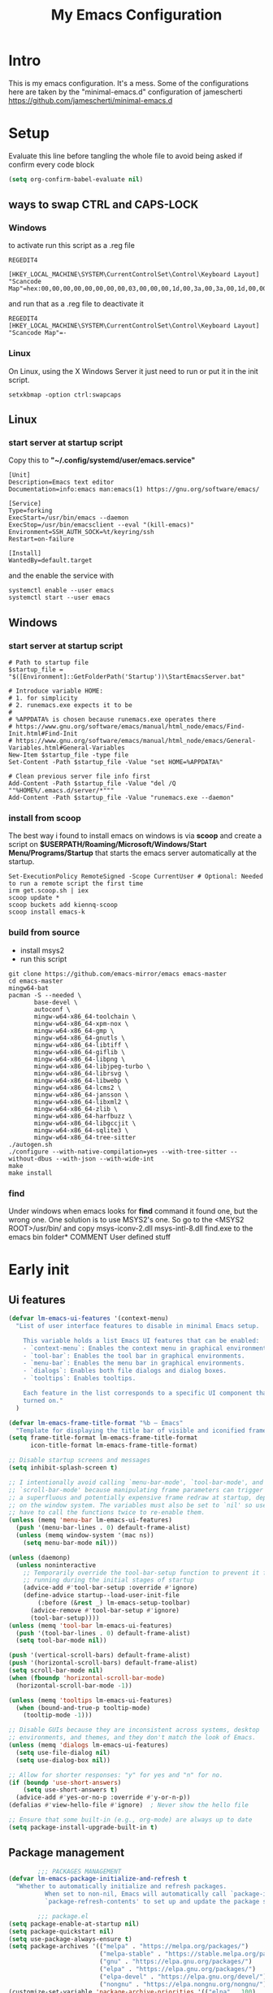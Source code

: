 #+title: My Emacs Configuration
#+property: header-args:emacs-lisp :tangle "init.el" :mkdirp yes

* Intro
This is my emacs configuration. It's a mess.
Some of the configurations here are taken by the "minimal-emacs.d" configuration
of jamescherti https://github.com/jamescherti/minimal-emacs.d

* Setup
Evaluate this line before tangling the whole file to avoid being
asked if confirm every code block
#+begin_src emacs-lisp :tangle nil
  (setq org-confirm-babel-evaluate nil)
#+end_src
** ways to swap CTRL and CAPS-LOCK
*** Windows

to activate run this script as a .reg file
#+begin_src
REGEDIT4

[HKEY_LOCAL_MACHINE\SYSTEM\CurrentControlSet\Control\Keyboard Layout]
"Scancode Map"=hex:00,00,00,00,00,00,00,00,03,00,00,00,1d,00,3a,00,3a,00,1d,00,00,00,00,00
#+end_src

and run that as a .reg file to deactivate it

#+begin_src 
REGEDIT4
[HKEY_LOCAL_MACHINE\SYSTEM\CurrentControlSet\Control\Keyboard Layout]
"Scancode Map"=-
#+end_src

*** Linux
On Linux, using the X Windows Server it just need to run or put it in the init
script.

#+begin_src shell
  setxkbmap -option ctrl:swapcaps
#+end_src

** Linux
*** start server at startup script
Copy this to *"~/.config/systemd/user/emacs.service"*
#+begin_src shell
  [Unit]
  Description=Emacs text editor
  Documentation=info:emacs man:emacs(1) https://gnu.org/software/emacs/

  [Service]
  Type=forking
  ExecStart=/usr/bin/emacs --daemon
  ExecStop=/usr/bin/emacsclient --eval "(kill-emacs)"
  Environment=SSH_AUTH_SOCK=%t/keyring/ssh
  Restart=on-failure

  [Install]
  WantedBy=default.target
#+end_src
and the enable the service with
#+begin_src shell
  systemctl enable --user emacs
  systemctl start --user emacs
#+end_src

** Windows
*** start server at startup script
#+begin_src shell
  # Path to startup file
  $startup_file = "$([Environment]::GetFolderPath('Startup'))\StartEmacsServer.bat"

  # Introduce variable HOME:
  # 1. for simplicity
  # 2. runemacs.exe expects it to be
  #
  # %APPDATA% is chosen because runemacs.exe operates there
  #	https://www.gnu.org/software/emacs/manual/html_node/emacs/Find-Init.html#Find-Init
  #	https://www.gnu.org/software/emacs/manual/html_node/emacs/General-Variables.html#General-Variables
  New-Item $startup_file -type file
  Set-Content -Path $startup_file -Value "set HOME=%APPDATA%"

  # Clean previous server file info first
  Add-Content -Path $startup_file -Value "del /Q ""%HOME%/.emacs.d/server/*"""
  Add-Content -Path $startup_file -Value "runemacs.exe --daemon"
#+end_src

*** install from scoop
The best way i found to install emacs on windows is via *scoop* and create a
script on *$USERPATH/Roaming/Microsoft/Windows/Start Menu/Programs/Startup* that
starts the emacs server automatically at the startup.

#+begin_src shell
  Set-ExecutionPolicy RemoteSigned -Scope CurrentUser # Optional: Needed to run a remote script the first time
  irm get.scoop.sh | iex
  scoop update *
  scoop buckets add kiennq-scoop
  scoop install emacs-k
#+end_src

*** build from source
- install msys2
- run this script
#+begin_src shell
  git clone https://github.com/emacs-mirror/emacs emacs-master  
  cd emacs-master
  mingw64-bat
  pacman -S --needed \
         base-devel \
         autoconf \
         mingw-w64-x86_64-toolchain \
         mingw-w64-x86_64-xpm-nox \
         mingw-w64-x86_64-gmp \
         mingw-w64-x86_64-gnutls \
         mingw-w64-x86_64-libtiff \
         mingw-w64-x86_64-giflib \
         mingw-w64-x86_64-libpng \
         mingw-w64-x86_64-libjpeg-turbo \
         mingw-w64-x86_64-librsvg \
         mingw-w64-x86_64-libwebp \
         mingw-w64-x86_64-lcms2 \
         mingw-w64-x86_64-jansson \
         mingw-w64-x86_64-libxml2 \
         mingw-w64-x86_64-zlib \
         mingw-w64-x86_64-harfbuzz \
         mingw-w64-x86_64-libgccjit \
         mingw-w64-x86_64-sqlite3 \
         mingw-w64-x86_64-tree-sitter
  ./autogen.sh
  ./configure --with-native-compilation=yes --with-tree-sitter --without-dbus --with-json --with-wide-int
  make
  make install
#+end_src

*** find
Under windows when emacs looks for *find* command it found one, but the wrong
one. One solution is to use MSYS2's one. So go to the
<MSYS2 ROOT>/usr/bin/ and copy
msys-iconv-2.dll
msys-intl-8.dll
find.exe
to the emacs bin folder* COMMENT User defined stuff
* Early init
** Ui features
#+begin_src emacs-lisp :tangle "early-init.el"
  (defvar lm-emacs-ui-features '(context-menu)
    "List of user interface features to disable in minimal Emacs setup.

      This variable holds a list Emacs UI features that can be enabled:
      - `context-menu`: Enables the context menu in graphical environments.
      - `tool-bar`: Enables the tool bar in graphical environments.
      - `menu-bar`: Enables the menu bar in graphical environments.
      - `dialogs`: Enables both file dialogs and dialog boxes.
      - `tooltips`: Enables tooltips.

      Each feature in the list corresponds to a specific UI component that can be
      turned on."
    )

  (defvar lm-emacs-frame-title-format "%b – Emacs"
    "Template for displaying the title bar of visible and iconified frame.")
  (setq frame-title-format lm-emacs-frame-title-format
        icon-title-format lm-emacs-frame-title-format)

  ;; Disable startup screens and messages
  (setq inhibit-splash-screen t)

  ;; I intentionally avoid calling `menu-bar-mode', `tool-bar-mode', and
  ;; `scroll-bar-mode' because manipulating frame parameters can trigger or queue
  ;; a superfluous and potentially expensive frame redraw at startup, depending
  ;; on the window system. The variables must also be set to `nil' so users don't
  ;; have to call the functions twice to re-enable them.
  (unless (memq 'menu-bar lm-emacs-ui-features)
    (push '(menu-bar-lines . 0) default-frame-alist)
    (unless (memq window-system '(mac ns))
      (setq menu-bar-mode nil)))

  (unless (daemonp)
    (unless noninteractive
      ;; Temporarily override the tool-bar-setup function to prevent it from
      ;; running during the initial stages of startup
      (advice-add #'tool-bar-setup :override #'ignore)
      (define-advice startup--load-user-init-file
          (:before (&rest _) lm-emacs-setup-toolbar)
        (advice-remove #'tool-bar-setup #'ignore)
        (tool-bar-setup))))
  (unless (memq 'tool-bar lm-emacs-ui-features)
    (push '(tool-bar-lines . 0) default-frame-alist)
    (setq tool-bar-mode nil))

  (push '(vertical-scroll-bars) default-frame-alist)
  (push '(horizontal-scroll-bars) default-frame-alist)
  (setq scroll-bar-mode nil)
  (when (fboundp 'horizontal-scroll-bar-mode)
    (horizontal-scroll-bar-mode -1))

  (unless (memq 'tooltips lm-emacs-ui-features)
    (when (bound-and-true-p tooltip-mode)
      (tooltip-mode -1)))

  ;; Disable GUIs because they are inconsistent across systems, desktop
  ;; environments, and themes, and they don't match the look of Emacs.
  (unless (memq 'dialogs lm-emacs-ui-features)
    (setq use-file-dialog nil)
    (setq use-dialog-box nil))

  ;; Allow for shorter responses: "y" for yes and "n" for no.
  (if (boundp 'use-short-answers)
      (setq use-short-answers t)
    (advice-add #'yes-or-no-p :override #'y-or-n-p))
  (defalias #'view-hello-file #'ignore)  ; Never show the hello file

  ;; Ensure that some built-in (e.g., org-mode) are always up to date
  (setq package-install-upgrade-built-in t)
#+end_src

** Package management
#+begin_src emacs-lisp :tangle "early-init.el" 
          ;;; PACKAGES MANAGEMENT
  (defvar lm-emacs-package-initialize-and-refresh t
    "Whether to automatically initialize and refresh packages.
            When set to non-nil, Emacs will automatically call `package-initialize' and
            `package-refresh-contents' to set up and update the package system.")

          ;;; package.el
  (setq package-enable-at-startup nil)
  (setq package-quickstart nil)
  (setq use-package-always-ensure t)
  (setq package-archives '(("melpa" . "https://melpa.org/packages/")
                           ("melpa-stable" . "https://stable.melpa.org/packages/")
                           ("gnu" . "https://elpa.gnu.org/packages/")
                           ("elpa" . "https://elpa.gnu.org/packages/")
                           ("elpa-devel" . "https://elpa.gnu.org/devel/")
                           ("nongnu" . "https://elpa.nongnu.org/nongnu/")))
  (customize-set-variable 'package-archive-priorities '(("elpa" . 100)
                                                        ("elpa-devel" . 101)
                                                        ("gnu"    . 99)
                                                        ("nongnu" . 80)
                                                        ("stable" . 70)
                                                        ("melpa"  . 0)))

#+end_src

** User files
#+begin_src emacs-lisp :tangle "early-init.el"
  (defvar lm-emacs-user-directory user-emacs-directory
    "The default value of the `user-emacs-directory' variable.")

  (defun lm-emacs-load-user-init (filename)
    "Execute a file of Lisp code named FILENAME."
    (let ((user-init-file
           (expand-file-name filename
                             lm-emacs-user-directory)))
      (when (file-exists-p user-init-file)
        (load user-init-file nil t))))

  (lm-emacs-load-user-init "pre-early-init.el")

  (setq custom-theme-directory
        (expand-file-name "themes/" lm-emacs-user-directory))
  ;; Add the lisp folder of org configuration directory to the load-path
  (add-to-list 'load-path (concat lm-emacs-user-directory "lisp/"))
  (setq custom-file (expand-file-name "custom.el" lm-emacs-user-directory))
#+end_src

** Garbage collector and process memory
#+begin_src emacs-lisp :tangle "early-init.el" 
    ;;; increase garbage collector when load
  (setq gc-cons-threshold most-positive-fixnum
        gc-cons-percentage 0.6)

  (defvar lm-emacs-gc-cons-threshold (* 16 1024 1024)
    "The value of `gc-cons-threshold' after Emacs startup.")

  (add-hook 'emacs-startup-hook
            (lambda ()
              (setq gc-cons-threshold lm-emacs-gc-cons-threshold
                    gc-cons-percentage 0.1 )))

  ;; Increase how much is read from processes in a single chunk (default is 4kb).
  (setq read-process-output-max (* 512 1024))  ; 512kb

  ;; Prefer loading newer compiled files
  (setq load-prefer-newer t)

  (defvar lm-emacs-debug nil
    "Non-nil to enable debug.")

  ;; Reduce rendering/line scan work by not rendering cursors or regions in
  ;; non-focused windows.
  (setq-default cursor-in-non-selected-windows nil)
  (setq highlight-nonselected-windows nil)

  ;; Disable warnings from the legacy advice API. They aren't useful.
  (setq ad-redefinition-action 'accept)

  (setq warning-suppress-types '((lexical-binding)))

  ;; Don't ping things that look like domain names.
  (setq ffap-machine-p-known 'reject)

  ;; By default, Emacs "updates" its ui more often than it needs to
  (setq idle-update-delay 1.0)

  ;; Font compacting can be very resource-intensive, especially when rendering
  ;; icon fonts on Windows. This will increase memory usage.
  (setq inhibit-compacting-font-caches t)

  (unless (daemonp)
    ;; (let ((old-value (default-toplevel-value 'file-name-handler-alist)))
    ;;   (set-default-toplevel-value
    ;;    'file-name-handler-alist
    ;;    ;; Determine the state of bundled libraries using calc-loaddefs.el.
    ;;    ;; If compressed, retain the gzip handler in `file-name-handler-alist`.
    ;;    ;; If compiled or neither, omit the gzip handler during startup for
    ;;    ;; improved startup and package load time.
    ;;    (if (eval-when-compile
    ;;          (locate-file-internal "calc-loaddefs.el" load-path))
    ;;        nil
    ;;      (list (rassq 'jka-compr-handler old-value))))
    ;;   ;; Ensure the new value persists through any current let-binding.
    ;;   (set-default-toplevel-value 'file-name-handler-alist
    ;;                               file-name-handler-alist)
    ;;   ;; Remember the old value to reset it as needed.
    ;;   (add-hook 'emacs-startup-hook
    ;;             (lambda ()
    ;;               (set-default-toplevel-value
    ;;                'file-name-handler-alist
    ;;                ;; Merge instead of overwrite to preserve any changes made
    ;;                ;; since startup.
    ;;                (delete-dups (append file-name-handler-alist old-value))))
    ;;             101))

    (unless noninteractive
      (progn
        ;; Disable mode-line-format during init
        (defun lm-emacs--reset-inhibited-vars-h ()
          (setq-default inhibit-redisplay nil
                        ;; Inhibiting `message' only prevents redraws and
                        inhibit-message nil)
          (redraw-frame))

        (defvar lm-emacs--default-mode-line-format mode-line-format
          "Default value of `mode-line-format'.")
        (setq-default mode-line-format nil)

        (defun lm-emacs--startup-load-user-init-file (fn &rest args)
          "Advice for startup--load-user-init-file to reset mode-line-format."
          (let (init)
            (unwind-protect
                (progn
                  (apply fn args)  ; Start up as normal
                  (setq init t))
              (unless init
                ;; If we don't undo inhibit-{message, redisplay} and there's an
                ;; error, we'll see nothing but a blank Emacs frame.
                (lm-emacs--reset-inhibited-vars-h))
              (unless (default-toplevel-value 'mode-line-format)
                (setq-default mode-line-format
                              lm-emacs--default-mode-line-format)))))

        (advice-add 'startup--load-user-init-file :around
                    #'lm-emacs--startup-load-user-init-file))

      ;; Without this, Emacs will try to resize itself to a specific column size
      (setq frame-inhibit-implied-resize t)

      ;; A second, case-insensitive pass over `auto-mode-alist' is time wasted.
      ;; No second pass of case-insensitive search over auto-mode-alist.
      (setq auto-mode-case-fold nil)

      ;; Reduce *Message* noise at startup. An empty scratch buffer (or the
      ;; dashboard) is more than enough, and faster to display.
      (setq inhibit-startup-screen t
            inhibit-startup-echo-area-message user-login-name)
      (setq initial-buffer-choice nil
            inhibit-startup-buffer-menu t
            inhibit-x-resources t)

      ;; Disable bidirectional text scanning for a modest performance boost.
      (setq-default bidi-display-reordering 'left-to-right
                    bidi-paragraph-direction 'left-to-right)

      ;; Give up some bidirectional functionality for slightly faster re-display.
      (setq bidi-inhibit-bpa t)

      ;; Remove "For information about GNU Emacs..." message at startup
      (advice-add #'display-startup-echo-area-message :override #'ignore)

      ;; Suppress the vanilla startup screen completely. We've disabled it with
      ;; `inhibit-startup-screen', but it would still initialize anyway.
      (advice-add #'display-startup-screen :override #'ignore)

      ;; Shave seconds off startup time by starting the scratch buffer in
      ;; `fundamental-mode'
      (setq initial-major-mode 'fundamental-mode
            initial-scratch-message nil)

      (unless lm-emacs-debug
        ;; Unset command line options irrelevant to the current OS. These options
        ;; are still processed by `command-line-1` but have no effect.
        (unless (eq system-type 'darwin)
          (setq command-line-ns-option-alist nil))
        (unless (memq initial-window-system '(x pgtk))
          (setq command-line-x-option-alist nil)))))

  (add-hook 'emacs-startup-hook
            (lambda ()
              (message "Emacs loaded in %s with %d garbage collections."
                       (emacs-init-time) gcs-done)))
#+end_src

** Language environment
#+begin_src emacs-lisp :tangle "early-init.el"
  (set-language-environment "UTF-8")
  (set-default-coding-systems 'utf-8)
  (set-terminal-coding-system 'utf-8)
  (set-keyboard-coding-system 'utf-8)
  ;; Treat clipboard input as UTF-8 string first; compound text next, etc.
  (setq x-select-request-type '(UTF8_STRING COMPOUND_TEXT TEXT STRING))

  ;; Set-language-environment sets default-input-method, which is unwanted.
  (setq default-input-method nil)

  ;; Some features that are not represented as packages can be found in
  ;; `features', but this can be inconsistent. The following enforce consistency:
  (if (fboundp #'json-parse-string)
      (push 'jansson features))
  (if (string-match-p "HARFBUZZ" system-configuration-features) ; no alternative
      (push 'harfbuzz features))
  (if (bound-and-true-p module-file-suffix)
      (push 'dynamic-modules features))

#+end_src

** Native compilation and Byte compilation
#+begin_src emacs-lisp :tangle "early-init.el"
  (if (and (featurep 'native-compile)
           (fboundp 'native-comp-available-p)
           (native-comp-available-p))
      ;; Activate `native-compile'
      (setq native-comp-jit-compilation t
            native-comp-deferred-compilation t  ; Obsolete since Emacs 29.1
            package-native-compile t)
    ;; Deactivate the `native-compile' feature if it is not available
    (setq features (delq 'native-compile features)))

  ;; Suppress compiler warnings and don't inundate users with their popups.
  (setq native-comp-async-report-warnings-errors
        (or lm-emacs-debug 'silent))
  (setq native-comp-warning-on-missing-source lm-emacs-debug)

  (setq debug-on-error lm-emacs-debug
        jka-compr-verbose lm-emacs-debug)
  (setq comp-async-report-warnings-errors nil)

  (setq byte-compile-warnings lm-emacs-debug)
  (setq byte-compile-verbose lm-emacs-debug)
#+end_src

** COMMENT Post early init
#+begin_src emacs-lisp :tangle "early-init.el"
  (lm-emacs-load-user-init "post-early-init.el")
#+end_src

(lm-emacs-load-user-init "post-early-init.el")  
* Pre-init.el
#+begin_src emacs-lisp :tangle "init.el"
  (lm-emacs-load-user-init "pre-init.el")
#+end_src

* Globals
*** My global variables
**** Machine dependent variables
Adjust those variables depending on the machine where emacs runs.
Maybe this section will be changed to load an external file
#+begin_src emacs-lisp :tangle "pre-init.el"
  (setq lm/pylsp-path "~/.local/.lsp/bin/pylsp")
  (setq lm/pses-path "/home/leonardo/Downloads/pses")
  (setq lm/pses-log-path "/home/leonardo/tmp")
#+end_src
**** Configuration files
#+begin_src emacs-lisp :tangle "pre-init.el"
  (setq lm/literate-config-name "init.org")
  (setq lm/dot-dir (file-name-directory (directory-file-name lm-emacs-user-directory)))
  (setq lm/sound-dir (concat lm/dot-dir "sounds/"))
#+end_src

*** My functions
**** Actions
#+begin_src emacs-lisp :tangle "pre-init.el"
  (defun lm/complete ()
    (interactive)
    nil)
#+end_src
**** Wezterm
Often i use wezterm as terminal choise
https://wezfurlong.org/wezterm/installation.html
because emacs, expecially on windows does not provide a good terminal mode. So
i need a way to easily call wezterm and open it in the current directory.

#+begin_src emacs-lisp :tangle "pre-init.el"
  (defun lm/run-wezterm ()
    (interactive)
    (start-process "wezterm" nil "wezterm" "start" "--cwd"
                   default-directory))
#+end_src
**** Inserting special characters for italian keyboard
Tilde and grave accent are not present in italian keyboard but often used in
programming so this function are a quick way to insert them in text

#+begin_src emacs-lisp :tangle "pre-init.el"
  (defun lm/insert-tilde ()                                      
    (interactive)                                 
    (insert-char (char-from-name "TILDE")))
  (defun lm/insert-grave-accent ()                                      
    (interactive)                                 
    (insert-char (char-from-name "GRAVE ACCENT")))
#+end_src
This function returns the directory containing this org file in case it differs
from the actual emacs config dir
#+begin_src emacs-lisp :tangle "pre-init.el"
  (defun lm/get-conf-org-dir ()
    (interactive)
    (file-name-directory buffer-file-name))
#+end_src
**** Switching tabs
#+begin_src emacs-lisp :tangle "pre-init.el"
  (defun lm/switch-to-tab-1 ()
    (interactive)
    (tab-bar-select-tab 1))
  (defun lm/switch-to-tab-2 ()
    (interactive)
    (tab-bar-select-tab 2))
  (defun lm/switch-to-tab-3 ()
    (interactive)
    (tab-bar-select-tab 3))
#+end_src
**** Open literate config
#+begin_src emacs-lisp :tangle "pre-init.el"
  (defun lm/open-literate-config ()
    (interactive)
    (find-file (concat lm-emacs-user-directory lm/literate-config-name)))
#+end_src
**** Reload configuration
#+begin_src emacs-lisp :tangle "pre-init.el"
  (defun lm/reload-config ()
    (interactive)
    (load (concat user-emacs-directory "init.el")))
#+end_src
**** pomodoro
#+begin_src emacs-lisp :tangle "pre-init.el"
  (defun lm/pomodoro ()
    (interactive)
    (require 'org-element)
    (setq org-clock-sound (concat lm/sound-dir "bell.wav"))
    (unless (boundp 'lm/pomodoro-state)
      (setq lm/pomodoro-state 0))
    (let ((time-work "00:25:00")
          (time-pause "00:05:00"))
      (org-timer-set-timer
       (cond
        ((= (mod lm/pomodoro-state 2) 0) time-work)
        ((= (mod lm/pomodoro-state 3) 0) time-work)
        (t time-pause)))
      (setq lm/pomodoro-state (+ lm/pomodoro-state 1))))
#+end_src						
* Packages
** use-package
/use-package/ is a nice and useful package manager

- the /use-package-always-ensure/ variable means that package not
  already present will be downloaded
- the /use-package-compute-statistics/ enable to profile the startup time of
  installed packages via the *use-package-profile* command.
- diminish is used to hide some mode from mode bar
  
#+begin_src emacs-lisp
  ;; ;;; package.el
  (when (bound-and-true-p lm-emacs-package-initialize-and-refresh)
    ;; Initialize and refresh package contents again if needed
    (package-initialize)
    (unless package-archive-contents
      (package-refresh-contents))

    ;; Install use-package if necessary
    (unless (package-installed-p 'use-package)
      (package-install 'use-package))

    ;; Ensure use-package is available at compile time
    (eval-when-compile
      (require 'use-package)))

  (setq use-package-always-ensure t)
  (setq use-package-compute-statistics t)

  ;;; Minibuffer
  ;; Allow nested minibuffers
  (setq enable-recursive-minibuffers t)

  ;; Keep the cursor out of the read-only portions of the.minibuffer
  (setq minibuffer-prompt-properties
        '(read-only t intangible t cursor-intangible t face
                    minibuffer-prompt))
  (add-hook 'minibuffer-setup-hook #'cursor-intangible-mode)
#+end_src
*** diminish
*diminish* enable to hide minor-mode names from minibuffer.  To hide a
minor-mode put `:diminish` in the use-package configuration of the
mode package
#+begin_src emacs-lisp
  (use-package diminish)
#+end_src

* Minibuffer
#+begin_src emacs-lisp
  ;; Allow nested minibuffers
  (setq enable-recursive-minibuffers t)

  ;; Keep the cursor out of the read-only portions of the.minibuffer
  (setq minibuffer-prompt-properties
        '(read-only t intangible t cursor-intangible t face
                    minibuffer-prompt))
  (add-hook 'minibuffer-setup-hook #'cursor-intangible-mode)
#+end_src
* Editor behaviour
** Misc
#+begin_src emacs-lisp
  ;; switch-to-buffer runs pop-to-buffer-same-window instead
  (setq switch-to-buffer-obey-display-actions t)

  (setq show-paren-delay 0.1
        show-paren-highlight-openparen t
        show-paren-when-point-inside-paren t
        show-paren-when-point-in-periphery t)

  (setq whitespace-line-column nil)  ; whitespace-mode

  ;; I reduced the default value of 9 to simplify the font-lock keyword,
  ;; aiming to improve performance. This package helps differentiate
  ;; nested delimiter pairs, particularly in languages with heavy use of
  ;; parentheses.
  (setq rainbow-delimiters-max-face-count 5)

  ;; Can be activated with `display-line-numbers-mode'
  (setq-default display-line-numbers-width 3)
  (setq-default display-line-numbers-widen t)

  (setq comint-prompt-read-only t)
  (setq comint-buffer-maximum-size 2048)

  (setq compilation-always-kill t
        compilation-ask-about-save nil
        compilation-scroll-output 'first-error)

  (setq truncate-string-ellipsis "…")

  ;; Configure Emacs to ask for confirmation before exiting
  (setq confirm-kill-emacs 'y-or-n-p)

  ;; Delete by moving to trash in interactive mode
  (setq delete-by-moving-to-trash (not noninteractive))
#+end_src

** Files
#+begin_src emacs-lisp
  ;; Disable the warning "X and Y are the same file". Ignoring this warning is
  ;; acceptable since it will redirect you to the existing buffer regardless.
  (setq find-file-suppress-same-file-warnings t)

  ;; Resolve symlinks when opening files, so that any operations are conducted
  ;; from the file's true directory (like `find-file').
  (setq find-file-visit-truename t
        vc-follow-symlinks t)

  ;; Skip confirmation prompts when creating a new file or buffer
  (setq confirm-nonexistent-file-or-buffer nil)

  (setq uniquify-buffer-name-style 'forward)

  (setq mouse-yank-at-point t)

  ;; Prefer vertical splits over horizontal ones
  (setq split-width-threshold 170
        split-height-threshold nil)

  ;; The native border "uses" a pixel of the fringe on the rightmost
  ;; splits, whereas `window-divider` does not.
  (setq window-divider-default-bottom-width 1 ;
        window-divider-default-places t
        window-divider-default-right-width 1)

  (add-hook 'after-init-hook #'window-divider-mode)
#+end_src

** Backup files
#+begin_src emacs-lisp
  ;; Avoid generating backups or lockfiles to prevent creating world-readable
  ;; copies of files.
  (setq create-lockfiles nil)
  (setq make-backup-files nil)

  (setq backup-directory-alist
        `(("." . ,(expand-file-name "backup" user-emacs-directory))))
  (setq tramp-backup-directory-alist backup-directory-alist)
  (setq backup-by-copying-when-linked t)
  (setq backup-by-copying t)  ; Backup by copying rather renaming
  (setq delete-old-versions t)  ; Delete excess backup versions silently
  (setq version-control t)  ; Use version numbers for backup files
  (setq kept-new-versions 5)
  (setq kept-old-versions 5)
  (setq vc-make-backup-files nil)  ; Do not backup version controlled files
#+end_src

** Auto save
#+begin_src emacs-lisp
  ;; Enable auto-save to safeguard against crashes or data loss. The
  ;; `recover-file' or `recover-session' functions can be used to restore
  ;; auto-saved data.
  (setq auto-save-default t)

  ;; Do not auto-disable auto-save after deleting large chunks of
  ;; text. The purpose of auto-save is to provide a failsafe, and
  ;; disabling it contradicts this objective.
  (setq auto-save-include-big-deletions t)

  (setq auto-save-list-file-prefix
        (expand-file-name "autosave/" user-emacs-directory))
  (setq tramp-auto-save-directory
        (expand-file-name "tramp-autosave/" user-emacs-directory))

  ;; Auto save options
  (setq kill-buffer-delete-auto-save-files t)
#+end_src

** Auto revert
#+begin_src emacs-lisp
  ;; Auto-revert in Emacs is a feature that automatically updates the
  ;; contents of a buffer to reflect changes made to the underlying file
  ;; on disk.
  (setq revert-without-query (list ".")  ; Do not prompt
        auto-revert-stop-on-user-input nil
        auto-revert-verbose t)

  ;; Revert other buffers (e.g, Dired)
  (setq global-auto-revert-non-file-buffers t)
  (global-auto-revert-mode t)
#+end_src

** Automatic pairs mode
automatically insert the pair of some symbols like braces, parenthesis, etc...

#+begin_src emacs-lisp
  (add-hook 'prog-mode-hook 'electric-pair-mode)
#+end_src

** Recent files
#+begin_src emacs-lisp
  ;; `recentf' is an Emacs package that maintailinens a list of recently
  ;; accessed files, making it easier to reopen files you have worked on
  ;; recently.
  (setq recentf-max-saved-items 300) ; default is 20
  (setq recentf-auto-cleanup 'mode)
#+end_src

** Save place
#+begin_src emacs-lisp
  ;; `save-place-mode` enables Emacs to remember the last location within a file
  ;; upon reopening. This feature is particularly beneficial for resuming work at
  ;; the precise point where you previously left off.
  (setq save-place-file (expand-file-name "saveplace" user-emacs-directory))
  (setq save-place-limit 600)
#+end_src

** Save hist
#+begin_src emacs-lisp
  ;; `savehist` is an Emacs feature that preserves the minibuffer history between
  ;; sessions. It saves the history of inputs in the minibuffer, such as commands,
  ;; search strings, and other prompts, to a file. This allows users to retain
  ;; their minibuffer history across Emacs restarts.
  (setq history-length 300)
  (setq savehist-save-minibuffer-history t)  ;; Default
#+end_src

** Frames and windows
#+begin_src emacs-lisp
  ;; Resizing the Emacs frame can be costly when changing the font. Disable this
  ;; to improve startup times with fonts larger than the system default.
  (setq frame-resize-pixelwise t)

  ;; However, do not resize windows pixelwise, as this can cause crashes in some
  ;; cases when resizing too many windows at once or rapidly.
  (setq window-resize-pixelwise nil)

  (setq resize-mini-windows 'grow-only)
#+end_src

** Scrolling
#+begin_src emacs-lisp
  ;; Enables faster scrolling through unfontified regions. This may result in
  ;; brief periods of inaccurate syntax highlighting immediately after scrolling,
  ;; which should quickly self-correct.
  (setq fast-but-imprecise-scrolling t)

  ;; Move point to top/bottom of buffer before signaling a scrolling error.
  (setq scroll-error-top-bottom t)

  ;; Keeps screen position if the scroll command moved it vertically out of the
  ;; window.
  (setq scroll-preserve-screen-position t)
#+end_src

** Mouse
#+begin_src emacs-lisp
  ;; Emacs 29
  (when (memq 'context-menu lm-emacs-ui-features)
    (when (and (display-graphic-p) (fboundp 'context-menu-mode))
      (add-hook 'after-init-hook #'context-menu-mode)))

  (setq hscroll-margin 2
        hscroll-step 1
        ;; Emacs spends excessive time recentering the screen when the cursor
        ;; moves more than N lines past the window edges (where N is the value of
        ;; `scroll-conservatively`). This can be particularly slow in larger files
        ;; during extensive scrolling. If `scroll-conservatively` is set above
        ;; 100, the window is never automatically recentered. The default value of
        ;; 0 triggers recentering too aggressively. Setting it to 10 reduces
        ;; excessive recentering and only recenters the window when scrolling
        ;; significantly off-screen.
        scroll-conservatively 10
        scroll-margin 0
        scroll-preserve-screen-position t
        ;; Reduce cursor lag by preventing automatic adjustments to
        ;; `window-vscroll' for unusually long lines. Setting
        ;; `auto-window-vscroll' it to nil also resolves the issue of random
        ;; half-screen jumps during scrolling.
        auto-window-vscroll nil
        ;; Mouse
        mouse-wheel-scroll-amount '(1 ((shift) . hscroll))
        mouse-wheel-scroll-amount-horizontal 1)
#+end_src

** Cursor
#+begin_src emacs-lisp
  ;; The blinking cursor is distracting and interferes with cursor settings in
  ;; some minor modes that try to change it buffer-locally (e.g., Treemacs).
  ;; Additionally, it can cause freezing, especially on macOS, for users with
  ;; customized and colored cursors.
  (blink-cursor-mode -1)

  ;; Don't blink the paren matching the one at point, it's too distracting.
  (setq blink-matching-paren nil)

  ;; Don't stretch the cursor to fit wide characters, it is disorienting,
  ;; especially for tabs.
  (setq x-stretch-cursor nil)
#+end_src

** Annoyances
#+begin_src emacs-lisp
  ;; No beeping or blinking
  (setq visible-bell nil)
  (setq ring-bell-function #'ignore)

  ;; This controls how long Emacs will blink to show the deleted pairs with
  ;; `delete-pair'. A longer delay can be annoying as it causes a noticeable pause
  ;; after each deletion, disrupting the flow of editing.
  (setq delete-pair-blink-delay 0.03)
#+end_src

** Indent and formatting
#+begin_src emacs-lisp
  (setq-default left-fringe-width  8)
  (setq-default right-fringe-width 8)

  ;; Do not show an arrow at the top/bottomin the fringe and empty lines
  (setq-default indicate-buffer-boundaries nil)
  (setq-default indicate-empty-lines nil)

  ;; Continue wrapped lines at whitespace rather than breaking in the
  ;; middle of a word.
  (setq-default word-wrap t)

  ;; Disable wrapping by default due to its performance cost.
  (setq-default truncate-lines t)

  ;; If enabled and `truncate-lines' is disabled, soft wrapping will not occur
  ;; when the window is narrower than `truncate-partial-width-windows' characters.
  (setq truncate-partial-width-windows nil)

  ;; Prefer spaces over tabs. Spaces offer a more consistent default compared to
  ;; 8-space tabs. This setting can be adjusted on a per-mode basis as needed.
  (setq-default indent-tabs-mode nil
                tab-width 2)

  ;; Customize the behaviour of the TAB key. Bind it to:
  ;; - `t' Always indent the current line
  ;; - `'complete' Enable indentation and completion using the TAB key
  (setq-default tab-always-indent 't)

  ;; Enable multi-line commenting which ensures that `comment-indent-new-line'
  ;; properly continues comments onto new lines, which is useful for writing
  ;; longer comments or docstrings that span multiple lines.
  (setq comment-multi-line t)

  ;; We often split terminals and editor windows or place them side-by-side,
  ;; making use of the additional horizontal space.
  (setq-default fill-column 80)

  ;; Disable the obsolete practice of end-of-line spacing from the
  ;; typewriter era.
  (setq sentence-end-double-space nil)

  ;; According to the POSIX, a line is defined as "a sequence of zero or
  ;; more non-newline characters followed by a terminating newline".
  (setq require-final-newline t)

  ;; Remove duplicates from the kill ring to reduce clutter
  (setq kill-do-not-save-duplicates t)

  ;; Ensures that empty lines within the commented region are also commented out.
  ;; This prevents unintended visual gaps and maintains a consistent appearance,
  ;; ensuring that comments apply uniformly to all lines, including those that are
  ;; otherwise empty.
  (setq comment-empty-lines t)

  ;; Eliminate delay before highlighting search matches
  (setq lazy-highlight-initial-delay 0)
#+end_src

** Completion
#+begin_src emacs-lisp
  (setq read-file-name-completion-ignore-case t)
  (setq completion-auto-help t)
#+end_src
** Grep
use ripgrep as grep-find command
#+begin_src emacs-lisp
  (use-package grep
    :defer t
    :config
    (grep-apply-setting
     'grep-find-command
     '("rg -n -H --no-heading -e  ." . 26)))
#+end_src
** Remove dired buffers or those surrounded by * from cycling
#+begin_src emacs-lisp
  (set-frame-parameter (selected-frame) 'buffer-predicate
                       (lambda (buf) 
                         (let ((name (buffer-name buf)))
                           (not (or (string-prefix-p "*" name)
                                    (eq 'dired-mode (buffer-local-value 'major-mode buf)))))))
#+end_src
* Modeline
#+begin_src emacs-lisp
  ;; Setting `display-time-default-load-average' to nil makes Emacs omit the load
  ;; average information from the mode line.
  (setq display-time-default-load-average nil)

  ;; Display the current line and column numbers in the mode line
  (setq line-number-mode t)
  (setq column-number-mode t)
  (global-display-line-numbers-mode)
  (setq display-line-numbers-type 'relative)
  (global-display-line-numbers-mode)
  (dolist (mode '(org-mode-hook
                  markdown-mode-hook
                  term-mode-hook
                  vterm-mode-hook
                  shell-mode-hook
                  eshell-mode-hook
                  latex-mode-hook
                  treemacs-mode-hook
                  eww-mode-hook
                  ))
    (add-hook mode (lambda () (display-line-numbers-mode 0))))
  (if (display-graphic-p)
      (global-hl-line-mode))
#+end_src

* Filetype
#+begin_src emacs-lisp
  ;; Do not notify the user each time Python tries to guess the indentation offset
  (setq python-indent-guess-indent-offset-verbose nil)
#+end_src

* Font / Text scale
#+begin_src emacs-lisp
  ;; Avoid automatic frame resizing when adjusting settings.
  (setq global-text-scale-adjust-resizes-frames nil)
#+end_src

* Custom file
#+begin_src emacs-lisp 
  (load-file custom-file)
#+end_src
* Dired
#+begin_src emacs-lisp
  (use-package dired
    :hook (dired-mode . dired-hide-details-mode)
    :ensure nil
    :custom ((dired-listing-switches "-agho --group-directories-first"))
    :config
    (put 'dired-find-alternate-file 'disabled nil)
    (setq dired-dwim-target t))
#+end_src
* Post-init.el
#+begin_src emacs-lisp
  (lm-emacs-load-user-init "post-init.el")
#+end_src

* Plugins
** evil-mode
#+begin_src emacs-lisp :tangle "post-init.el"
  (use-package evil
    :defer 1
    :init
    (setq lm/evil-mode t)
    (setq evil-want-integration t)
    (setq evil-want-keybinding nil)
    (unless (display-graphic-p) (setq evil-want-C-i-jump nil))
    (setq evil-undo-system 'undo-redo)
    (defvar lm/leader-map (make-sparse-keymap)
      "Keymap for \"leader key\" shortcuts")
    :config
    ;; ----------------------------- LEADER KEYMAPS ------------------------------
    (keymap-set evil-normal-state-map "SPC" lm/leader-map)
    (keymap-set evil-motion-state-map "SPC" lm/leader-map)
    (keymap-set lm/leader-map "SPC" 'execute-extended-command)
    (defvar lm/leader-map-buffer (make-sparse-keymap)
      "sub-keymap for buffer operations")
    (keymap-set lm/leader-map "b" `("+Buffer" . ,lm/leader-map-buffer))
    (keymap-set lm/leader-map-buffer "d" 'kill-this-buffer)
    (keymap-set lm/leader-map-buffer "s" 'save-buffer)
    (keymap-set lm/leader-map-buffer "l" 'switch-to-buffer)
    (keymap-set lm/leader-map-buffer "L" 'list-buffers)
    (defvar lm/leader-map-quit (make-sparse-keymap)
      "sub-keymap for quit operations")
    (keymap-set lm/leader-map "q" `("+Quit" . ,lm/leader-map-quit))
    (keymap-set lm/leader-map-quit "q" 'save-buffers-kill-terminal)
    (defvar lm/leader-map-find (make-sparse-keymap)
      "sub-keymap for finding operations")
    (keymap-set lm/leader-map "f" `("+Find" . ,lm/leader-map-find))
    (keymap-set lm/leader-map-find "f" 'project-find-file)
    (keymap-set lm/leader-map-find "s" 'evil-search-forward)
    (keymap-set lm/leader-map-find "b" 'evil-search-backward)
    (keymap-set lm/leader-map-find "r" 'query-replace)
    (defvar lm/leader-map-appearence (make-sparse-keymap)
      "sub-keymap for customizing appearence operations")
    (keymap-set lm/leader-map "a" `("+Appearence" . ,lm/leader-map-appearence))
    (keymap-set lm/leader-map-appearence "c" 'customize-themes)
    (keymap-set lm/leader-map-appearence "t" 'toggle-theme)
    (keymap-set lm/leader-map-appearence "m" 'menu-bar-mode)
    (defvar lm/leader-map-config (make-sparse-keymap)
      "sub-keymap for customizing configuration operations")
    (keymap-set lm/leader-map "c" `("+Configuration" . ,lm/leader-map-config))
    (keymap-set lm/leader-map-config "c" 'lm/open-literate-config)
    (keymap-set lm/leader-map-config "r" 'lm/reload-config)
    (keymap-set lm/leader-map-config "v" 'evil-mode)
    (defvar lm/leader-map-project (make-sparse-keymap)
      "sub-keymap for customizing project operations")
    (keymap-set lm/leader-map "p" `("+Project" . ,lm/leader-map-project))
    (keymap-set lm/leader-map-project "c" 'lm/run-wezterm)
    (keymap-set lm/leader-map-project "p" 'project-asyn-shell-command)
    (defvar lm/leader-map-special-chars (make-sparse-keymap)
      "sub-keymap for inserting special characters")
    (keymap-set lm/leader-map "i" `("+Insert" . ,lm/leader-map-special-chars))
    (keymap-set lm/leader-map-special-chars "t" 'lm/insert-tilde)
    (keymap-set lm/leader-map-special-chars "g" 'lm/insert-grave-accent)
    (defvar lm/leader-map-tools (make-sparse-keymap)
      "sub-keymap for tools")
    (keymap-set lm/leader-map "t" `("+Tools" . ,lm/leader-map-tools))
    (keymap-set lm/leader-map-tools "p" 'lm/pomodoro)
    ;; ------------------------- NORMAL STATE KEYMAPS ----------------------------
    (keymap-set evil-normal-state-map "H" 'previous-buffer)
    (keymap-set evil-normal-state-map "L" 'next-buffer)
    (keymap-set evil-normal-state-map "U" 'undo-redo)
    (keymap-set evil-normal-state-map "C-w C-h" 'evil-window-left)
    (keymap-set evil-normal-state-map "C-w C-l" 'evil-window-right)
    (keymap-set evil-normal-state-map "C-w C-j" 'evil-window-down)
    (keymap-set evil-normal-state-map "C-w C-k" 'evil-window-up)
    ;; ------------------------- INSERT STATE KEYMAPS ----------------------------
    (keymap-set evil-insert-state-map "C-g" 'evil-normal-state)
    (keymap-set evil-insert-state-map "C-SPC" 'completion-at-point)
    (defvar lm/insert-map (make-sparse-keymap)
      "Keymap for shortcuts in insert mode")
    (keymap-set evil-insert-state-map "C-c" lm/insert-map)
    (defvar lm/insert-map-special-chars (make-sparse-keymap)
      "sub-keymap for inserting special characters")
    (keymap-set lm/insert-map "s" `("+Special" . ,lm/insert-map-special-chars))
    (keymap-set lm/insert-map-special-chars "t" 'lm/insert-tilde)
    (keymap-set lm/insert-map-special-chars "g" 'lm/insert-grave-accent)
    ;; ----------------------------- GLOBAL KEYMAPS ------------------------------
    (keymap-set global-map "C-s" 'save-buffer)
    (keymap-set global-map "M-1" 'lm/switch-to-tab-1)
    (keymap-set global-map "M-2" 'lm/switch-to-tab-2)
    (keymap-set global-map "M-3" 'lm/switch-to-tab-3)
    (unless (display-graphic-p)
      (keymap-set evil-insert-state-map "C-_" 'lm/complete))
    ;; ---------------------------------------------------------------------------
    (evil-mode))
  (use-package evil-collection
    :after evil
    :custom (evil-collection-want-unimpaired-p nil)
    :init
    (setq evil-collection-key-blacklist '("SPC"))
    :config
    (evil-collection-init))
#+end_src
** COMMENT non evil keymaps
#+begin_src emacs-lisp 
  (defvar lm/leader-map (make-sparse-keymap)
    "Keymap for \"leader key\" shortcuts")
  :config
  ;; ----------------------------- LEADER KEYMAPS ------------------------------
  (keymap-set global-map "C-c SPC" lm/leader-map)
  (keymap-set lm/leader-map "SPC" 'execute-extended-command)
  (defvar lm/leader-map-buffer (make-sparse-keymap)
    "sub-keymap for buffer operations")
  (keymap-set lm/leader-map "b" `("+Buffer" . ,lm/leader-map-buffer))
  (keymap-set lm/leader-map-buffer "d" 'kill-this-buffer)
  (keymap-set lm/leader-map-buffer "s" 'save-buffer)
  (keymap-set lm/leader-map-buffer "l" 'switch-to-buffer)
  (keymap-set lm/leader-map-buffer "L" 'list-buffers)
  (defvar lm/leader-map-quit (make-sparse-keymap)
    "sub-keymap for quit operations")
  (keymap-set lm/leader-map "q" `("+Quit" . ,lm/leader-map-quit))
  (keymap-set lm/leader-map-quit "q" 'save-buffers-kill-terminal)
  (defvar lm/leader-map-find (make-sparse-keymap)
    "sub-keymap for finding operations")
  (keymap-set lm/leader-map "f" `("+Find" . ,lm/leader-map-find))
  (keymap-set lm/leader-map-find "f" 'project-find-file)
  (keymap-set lm/leader-map-find "s" 'search-forward)
  (keymap-set lm/leader-map-find "b" 'search-backward)
  (keymap-set lm/leader-map-find "r" 'query-replace)
  (defvar lm/leader-map-appearence (make-sparse-keymap)
    "sub-keymap for customizing appearence operations")
  (keymap-set lm/leader-map "a" `("+Appearence" . ,lm/leader-map-appearence))
  (keymap-set lm/leader-map-appearence "c" 'customize-themes)
  (keymap-set lm/leader-map-appearence "t" 'toggle-theme)
  (keymap-set lm/leader-map-appearence "m" 'menu-bar-mode)
  (defvar lm/leader-map-config (make-sparse-keymap)
    "sub-keymap for customizing configuration operations")
  (keymap-set lm/leader-map "c" `("+Configuration" . ,lm/leader-map-config))
  (keymap-set lm/leader-map-config "c" 'lm/open-literate-config)
  (keymap-set lm/leader-map-config "r" 'lm/reload-config)
  (defvar lm/leader-map-project (make-sparse-keymap)
    "sub-keymap for customizing project operations")
  (keymap-set lm/leader-map "p" `("+Project" . ,lm/leader-map-project))
  (keymap-set lm/leader-map-project "c" 'lm/run-wezterm)
  (keymap-set lm/leader-map-project "p" 'project-asyn-shell-command)
  (defvar lm/leader-map-special-chars (make-sparse-keymap)
    "sub-keymap for inserting special characters")
  (keymap-set lm/leader-map "i" `("+Insert" . ,lm/leader-map-special-chars))
  (keymap-set lm/leader-map-special-chars "t" 'lm/insert-tilde)
  (keymap-set lm/leader-map-special-chars "g" 'lm/insert-grave-accent)
  (defvar lm/leader-map-tools (make-sparse-keymap)
    "sub-keymap for tools")
  (keymap-set lm/leader-map "t" `("+Tools" . ,lm/leader-map-tools))
  (keymap-set lm/leader-map-tools "p" 'lm/pomodoro)
#+end_src
** which-key
Which-key permits to display chords in a window at the bottom of the
application when starting the sequence
#+begin_src emacs-lisp :tangle "post-init.el"
  (use-package which-key
    :diminish
    :config
    (which-key-mode)
    (setq which-key-idle-delay 0.1)
    (which-key-setup-minibuffer))
#+end_src
** Snippets
*** yasnippet
#+begin_src emacs-lisp :tangle "post-init.el"
  (use-package yasnippet
    :after company
    :config
    (yas-minor-mode)
    (global-set-key (kbd "C-c y") 'company-yasnippet))

  (use-package yasnippet-snippets
    :after yasnippet)
#+end_src

** Autocomplete
*** company
#+begin_src emacs-lisp :tangle "post-init.el"
  (use-package company
    :diminish
    :defer 1
    :init
    (setq lm/company t)
    (defun lm/complete ()
      (interactive)
      (company-complete))
    (setq company-dabbrev-ignore-case t)
    (setq company-dabbrev-code-ignore-case t)    
    (setq company-keywords-ignore-case t)
    (setq company-minimum-prefix-length 1)
    (setq company-idle-delay 0.3)
    :config
    ;; (add-to-list 'company-backends '(company-capf :with company-dabbrev))
    (defun lm/company-format-margin (candidate selected)
      "Format the margin with the backend name."
      (let ((backend (company-call-backend 'annotation candidate)))
        (if backend
            (format " [%s]" backend)
          "")))
    (setq company-format-margin-function 'lm/company-format-margin)

    (global-company-mode t))

#+end_src
*** COMMENT corfu
#+begin_src emacs-lisp :tangle "post-init.el"
  (use-package corfu
    :defer 1
    :init
    (setq corfu-auto t
          corfu-auto-delay 0.3
          corfu-preview-current nil
          corfu-quit-no-match 'separator
          completion-styles '(basic ))
    :config
    (global-corfu-mode))

  (unless (display-graphic-p)
    (use-package corfu-terminal
      :init
      (custom-set-faces
       '(corfu-default ((t (:background "black")))))
      :config
      (corfu-terminal-mode)))
#+end_src
*** COMMENT only built-in
#+begin_src emacs-lisp :tangle "post-init.el"
  ;; (setq completions-format 'one-column)
  (setq completions-header-format nil)
  (setq completions-max-height 20)
  (setq completion-auto-select nil)
  (define-key minibuffer-mode-map (kbd "C-n") 'minibuffer-next-completion)
  (define-key minibuffer-mode-map (kbd "C-p") 'minibuffer-previous-completion)

  (defun my/minibuffer-choose-completion (&optional no-exit no-quit)
    (interactive "P")
    (with-minibuffer-completions-window
      (let ((completion-use-base-affixes nil))
        (choose-completion nil no-exit no-quit))))

  :bind (("C-<SPC>" . 'completion-at-point))
  (define-key completion-in-region-mode-map (kbd "M-RET") 'my/minibuffer-choose-completion)
#+end_src

*** COMMENT cape
#+begin_src emacs-lisp :tangle "post-init.el"
  (use-package cape
    :defer nil
    :bind (("C-<SPC>" . 'completion-at-point))
    :init
    (setq completion-ignore-case t)
    (add-to-list 'completion-at-point-functions 'cape-dabbrev)
    (add-to-list 'completion-at-point-functions 'cape-file)) 
#+end_src
** Terminal
*** Eat
To make eat works on Windows change those functions in eat.el
- eat--build-command before eat-exec function

  
#+begin_src 
;; (defun eat--build-command(command switches width height)
;;   "Build command to be executed with args.
;; 
;; COMMAND is going to be run with SWITCHES.  WIDTH and HEIGHT are
;; terminal dimensions."
;;   (cond
;;    ((eq system-type 'windows-nt)
;;     `("conhost.exe" "--headless" "--height" ,(number-to-string height)
;;       "--width" ,(number-to-string width) "--feature" "pty" ,command
;;       ,@switches))
;;    (t
;;     `("/usr/bin/env" "sh" "-c"
;;       ,(format "stty -nl echo rows %d columns \
;;   %d sane 2>%s ; if [ $1 = .. ]; then shift; fi; exec \"$@\""
;;                height
;;                width
;;                null-device)
;;       ".."
;;       ,command
;;       ,@switches))))
#+end_src

- modify the eat-exec function
#+begin_src 
;; -               :command `("/usr/bin/env" "sh" "-c"
;; -                          ,(format "stty -nl echo rows %d columns \
;; - %d sane 2>%s ; if [ $1 = .. ]; then shift; fi; exec \"$@\""
;; -                                   (cdr size) (car size)
;; -                                   null-device)
;; -                          ".."
;; -                          ,command ,@switches)
;; +               :command (eat--build-command command switches
;; +                                            (car size) (cdr size))
#+end_src
#+begin_src
;; -  (let ((program (or program (funcall eat-default-shell-function)))
;; -        (buffer
;; -         (cond
;; -          ((numberp arg)
;; -           (get-buffer-create (format "%s<%d>" eat-buffer-name arg)))
;; -          (arg
;; -           (generate-new-buffer eat-buffer-name))
;; -          (t
;; -           (get-buffer-create eat-buffer-name)))))
;; +  (let* ((program (or program (eat-default-shell)))
;; +         (args
;; +          (cond
;; +           ((eq system-type 'windows-nt)
;; +            `("powershell.exe" nil ("-NoExit" "-c" ,(format "%s" program))))
;; +           (t
;; +            `("/usr/bin/env" nil (list "sh" "-c" ,program)))))
;; +         (buffer
;; +          (cond
;; +           ((numberp arg)
;; +            (get-buffer-create (format "%s<%d>" eat-buffer-name arg)))
;; +           (arg
;; +            (generate-new-buffer eat-buffer-name))
;; +           (t
;; +            (get-buffer-create eat-buffer-name)))))
#+end_src
#+begin_src
;; -        (eat-exec buffer (buffer-name) "/usr/bin/env" nil
;; -                  (list "sh" "-c" program)))
;; +        (apply #'eat-exec buffer (buffer-name) args))
#+end_src

#+begin_src emacs-lisp :tangle "post-init.el"
  (use-package eat
    :config
    (defun eat-default-shell () "pwsh")
    (setq eat-default-shell-function '(lambda () "pwsh"))
    )
#+end_src
*** Terminal here
#+begin_src emacs-lisp :tangle "post-init.el"
  (use-package terminal-here 
    :config
    (if (executable-find "wezterm")
        (progn
          (add-to-list 'terminal-here-terminal-command-table
                       '(wezterm . (lambda (dir) '("wezterm"))))
          (setq terminal-here-terminal-command 'wezterm))))
#+end_src

** Appearence
*** Modus theme
#+begin_src emacs-lisp :tangle "post-init.el"
  (setq modus-themes-headings
        '((1 . (variable-pitch light 1.4))))
#+end_src

*** Doom-themes
#+begin_src emacs-lisp :tangle "post-init.el"
  (use-package doom-themes)

  (use-package nerd-icons)
  (use-package doom-modeline
    :init (doom-modeline-mode 1)
    :custom ((doom-modeline-height 25)))
#+end_src
** COMMENT centaur-tabs
#+begin_src emacs-lisp :tangle "post-init.el"
  (use-package centaur-tabs
    :demand
    :config
    (centaur-tabs-mode t)
    :bind
    ("C-<prior>" . centaur-tabs-backward)
    ("C-<next>" . centaur-tabs-forward))
#+end_src
** lsp
*** COMMENT eglot
#+begin_src emacs-lisp :tangle "post-init.el"
  (use-package eglot
    :defer t
    :pin elpa-devel
    :init
    (setq eglot-events-buffer-config 0)
    (setq eglot-connect-timeout 90)
    ;; :config
    ;; (lm/leader-keys
    ;;  :keymaps 'override
    ;;  :states 'normal
    ;;  "lf" '(eglot-format-buffer :which-key "format buffer")
    ;;  "ls" '(eglot-shutdown-all :which-key "shutdown workspace")
    ;;  "lg" '(:ignore t :which-key "go to")
    ;;  "lgd" '(xref-find-definitions :which-key "definition")
    ;;  "lgr" '(xref-find-references :which-key "references")
    ;;  "ld" '(:ignore t :which-key "diagnostics")
    ;;  "ldl" '(flymake-show-project-diagnostics :which-key "project")
    ;;  "ldn" '(flymake-goto-next-error :which-key "next")
    ;;  "ldp" '(flymake-goto-prev-error :which-key "previous")
    ;;  "lc" '(:ignore t :which-key "code actions")
    ;;  "lcr" '(eglot-rename :which-key "rename")
    ;;  "lco" '(eglot-code-action-organize-imports :which-key "organize imports")
    ;;  "lco" '(eglot-code-actions :which-key "actions")
    ;;  "lh" '(eldoc :which-key "documentation"))
    )
#+end_src
*** COMMENT lsp-mode
i'm trying to use eglot instead of lsp-mode but i keep this configuration code
#+begin_src emacs-lisp :tangle "post-init.el"
  (defun lm/lsp-mode-setup ()
    (setq lsp-headerline-breadcrumb-segments '(path-up-to-project file symbols))
    (lsp-headerline-breadcrumb-mode))

  (setenv "LSP_USE_PLISTS" "true")
  (setq lsp-use-plists t)
  (use-package lsp-mode
    :init
    (add-hook 'prog-mode-hook 'lsp-deferred)
    :config
    (lsp-enable-which-key-integration t)
    (setq lsp-idle-delay 0.100)
    (setq lsp-auto-execute-action nil)
    ;; ----------------------------- LSP KEYMAPS -------------------------------
    (defvar lm/leader-map-lsp (make-sparse-keymap)
      "sub-keymap for lsp operations")
    (keymap-set lm/leader-map "l" `("+lsp" . ,lm/leader-map-lsp))
    (keymap-set lm/leader-map-lsp "f" 'lsp-format-buffer)
    (defvar lm/leader-map-lsp-go-to (make-sparse-keymap)
      "sub-keymap for lsp go to operations")
    (keymap-set lm/leader-map-lsp "g" `("+Go to" . ,lm/leader-map-lsp-go-to))
    (keymap-set lm/leader-map-lsp-go-to "d" 'lsp-find-definition)
    (keymap-set lm/leader-map-lsp-go-to "D" 'lsp-find-declaration)
    (keymap-set lm/leader-map-lsp-go-to "i" 'lsp-find-implementation)
    (keymap-set lm/leader-map-lsp-go-to "r" 'lsp-find-references)
    (defvar lm/leader-map-lsp-diagnostics (make-sparse-keymap)
      "sub-keymap for lsp diagnostics operations")
    (keymap-set lm/leader-map-lsp "d" `("+Diagnostics" . ,lm/leader-map-lsp-diagnostics))
    (keymap-set lm/leader-map-lsp-diagnostics "l" 'flymake-show-project-diagnostics)
    (keymap-set lm/leader-map-lsp-diagnostics "n" 'flymake-goto-next-error)
    (keymap-set lm/leader-map-lsp-diagnostics "p" 'flymake-goto-prev-error)
    ;; -------------------------- LSP REMOTE CONNECTIONS -----------------------
    (lsp-register-client
     (make-lsp-client :new-connection (lsp-tramp-connection "clangd")
                      :major-modes '(c-mode c++-mode)
                      :remote? t
                      :server-id 'clangd-remote)))

  (use-package lsp-ui
    :after lsp-mode
    :hook (lsp-mode . lsp-ui-mode)
    :custom
    (lsp-ui-doc-position 'bottom))

  ;; (use-package lsp-pyright
  ;;   :after lsp-mode
  ;;   :ensure t)
#+end_src
** COMMENT olivetti
This is a nice package for zen mode editing
#+begin_src emacs-lisp :tangle "post-init.el"
  (use-package olivetti
    :defer 1
    :init
    (lm/leader-keys
     :keymaps 'override
     :states 'normal
     "ao" '(olivetti-mode :which-key "olivetti mode"))
    :config
    (add-hook 'olivetti-mode-hook (lambda ()
                                    (display-line-numbers-mode 0)
                                    (display-fill-column-indicator-mode 0))))
#+end_src
* Programming languages
*** C/C++
**** Windows clangd with MSys2/Mingw-w64
On Windows, when using MSys2-Mingw-64 to compile and clangd as LSP a per project
configuration file named /.clangd/ or a global one named
/~\AppData\Local\clangd\config.yaml/ is required. 
The content of the file must be

#+begin_src dot
  CompileFlags:
  Add: [-target, x86_64-pc-windows-gnu]
#+end_src
**** cmake
#+begin_src emacs-lisp
  (use-package cmake-mode
    :mode ("\\CMakeLists.txt" . cmake-mode))
#+end_src

*** Arduino
#+begin_src emacs-lisp :tangle "post-init.el"
  (add-to-list 'auto-mode-alist '("\\.ino" .
                                  (lambda ()
                                    (c-or-c++-mode)
                                    (setq lsp-clients-clangd-args
                                          `(
                                            "-j=2"
                                            "--background-index"
                                            "--clang-tidy"
                                            "--completion-style=detailed"
                                            (concat "--query-driver=" (getenv-internal "HOME") "/.platformio/packages/toolchain-atmelavr/bin/avr-g++"))))))
#+end_src
*** Python
#+begin_src emacs-lisp :tangle "post-init.el"
  (use-package python-black
    :after python-mode)
  (setq python-indent-offset 2)
#+end_src
*** COMMENT Powershell
#+begin_src emacs-lisp :tangle "post-init.el"
  (use-package powershell    
    :defer t
    :init
    (setq compile-command "pwsh -c ./project.ps1 ")
    :commands powershell)

  (use-package ob-powershell
    :after org)
#+end_src

*** COMMENT MATLAB
#+begin_src emacs-lisp :tangle "post-init.el"
  (use-package matlab-mode
    :defer t
    :mode ("\\.m\\'" . matlab-mode))
#+end_src

* COMMENT Old
** COMMENT Editor behaviour
*** geometry and font
Those are settings relative to:
- transparency: /alpha/
- window size at start: /width/ and /height/
- font: /font/
- avoid the vertical scroll bar on new frames: /vertical-scroll-bar/

#+begin_src emacs-lisp
  ;; (set-frame-parameter (selected-frame) 'alpha '(95 . 100)
  (setq default-frame-alist '((width . 90)
                              (height . 40)
                              (alpha . (100 . 100))))

  ;; (defvar lm/font
  ;;   (cond
  ;;    ((string-equal system-type "gnu/linux") "JetBrains Mono Nerd Font-10")
  ;;    ((string-equal system-type "windows-nt") "JetBrains Mono-10")))
  ;; (setf (alist-get 'font default-frame-alist) lm/font)

  ;; disable scroll-bar even in new frames
  (add-to-list 'default-frame-alist
               '(vertical-scroll-bars . nil))
#+end_src

*** buffer scrolling
#+begin_src emacs-lisp
  ;; (setq scroll-margin 5)
  (setq redisplay-dont-pause t)
  ;; (setq scroll-conservatively scroll-margin)
  (setq scroll-conservatively 10000)
  (setq scroll-preserve-screen-position t)
  (setq mouse-wheel-follow-mouse 't)
  (setq mouse-wheel-scroll-amount '(1 ((shift) . 1) ((control) . nil)))
  (setq scroll-step 1)
  (setq auto-window-vscroll nil)
  (setq scroll-error-top-bottom t)
  (setq mouse-wheel-progressive-speed nil)
  (setq mouse-wheel-inhibit-click-time nil)
  (setq fast-but-imprecise-scrolling t)
#+end_src
**** pixel-scroll-precision-mode
#+begin_src emacs-lisp
  (unless (version< emacs-version "29")
    (progn
      ;; (setq pixel-scroll-precision-use-momentum t)
      (setq pixel-scroll-precision-interpolate-mice t)
      (setq pixel-scroll-precision-interpolate-page t)
      (setq pixel-scroll-precision-large-scroll-height 20.0)
      (pixel-scroll-precision-mode)))
#+end_src

